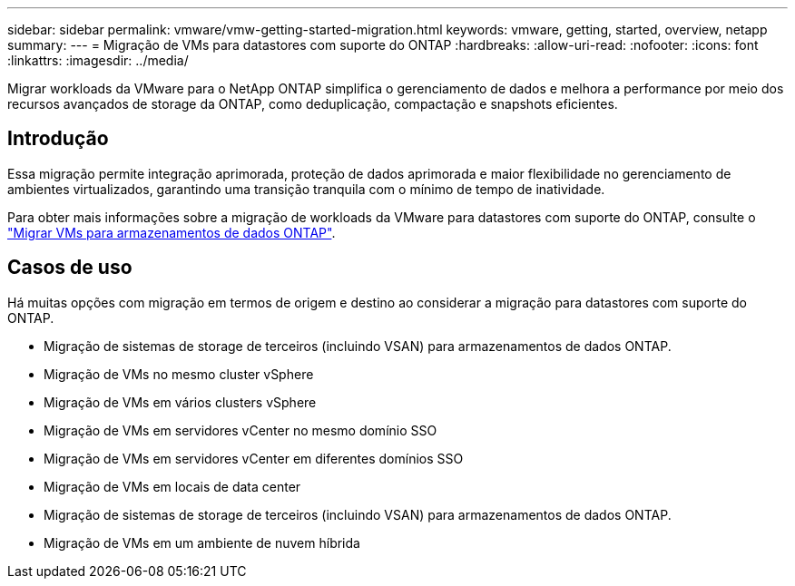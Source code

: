 ---
sidebar: sidebar 
permalink: vmware/vmw-getting-started-migration.html 
keywords: vmware, getting, started, overview, netapp 
summary:  
---
= Migração de VMs para datastores com suporte do ONTAP
:hardbreaks:
:allow-uri-read: 
:nofooter: 
:icons: font
:linkattrs: 
:imagesdir: ../media/


[role="lead"]
Migrar workloads da VMware para o NetApp ONTAP simplifica o gerenciamento de dados e melhora a performance por meio dos recursos avançados de storage da ONTAP, como deduplicação, compactação e snapshots eficientes.



== Introdução

Essa migração permite integração aprimorada, proteção de dados aprimorada e maior flexibilidade no gerenciamento de ambientes virtualizados, garantindo uma transição tranquila com o mínimo de tempo de inatividade.

Para obter mais informações sobre a migração de workloads da VMware para datastores com suporte do ONTAP, consulte o link:https://docs.netapp.com/us-en/netapp-solutions/vmware/migrate-vms-to-ontap-datastore.html["Migrar VMs para armazenamentos de dados ONTAP"].



== Casos de uso

Há muitas opções com migração em termos de origem e destino ao considerar a migração para datastores com suporte do ONTAP.

* Migração de sistemas de storage de terceiros (incluindo VSAN) para armazenamentos de dados ONTAP.
* Migração de VMs no mesmo cluster vSphere
* Migração de VMs em vários clusters vSphere
* Migração de VMs em servidores vCenter no mesmo domínio SSO
* Migração de VMs em servidores vCenter em diferentes domínios SSO
* Migração de VMs em locais de data center
* Migração de sistemas de storage de terceiros (incluindo VSAN) para armazenamentos de dados ONTAP.
* Migração de VMs em um ambiente de nuvem híbrida

